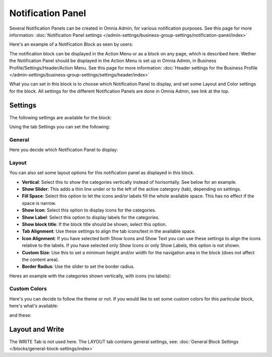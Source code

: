 Notification Panel
===========================================

Several Notification Panels can be created in Omnia Admin, for various notification purposes. See this page for more information: :doc:`Notification Panel settings </admin-settings/business-group-settings/notification-panel/index>`

Here's an example of a Notification Block as seen by users:

.. image:: block-notification-panel-example-new.png

The notification block can be displayed in the Action Menu or as a block on any page, which is described here. Wether the Notification Panel should be displayed in the Action Menu is set up in Omnia Admin, in Business Profile/Settings/Header/Action Menu. See this page for more information: :doc:`Header settings for the Business Profile </admin-settings/business-group-settings/settings/header/index>`

What you can set in this block is to choose which Notification Panel to display, and set some Layout and Color settings for the block. All settings for the different Notification Panels are done in Omnia Admin, see link at the top.

Settings
**********
The following settings are available for the block:

.. image:: block-notifications-settings-new2.png

Using the tab Settings you can set the following:

General
------------
Here you decide which Notification Panel to display:

.. image:: block-notifications-settings-general-new.png

Layout
-------
You can also set some layout options for this notification panel as displayed in this block.

.. image:: block-notifications-settings-layout-new2.png

+ **Vertical**: Select this to show the categories vertically instead of horisontally. See below for an example.
+ **Show Slider**: This adds a thin line under or to the left of the active catergory (tab), depending on settings.  
+ **Fill Space**: Select this option to let the icons and/or labels fill the whole available space. This has no effect if the space is narrow.
+ **Show Icon**: Select this option to display icons for the categories.
+ **Show Label**: Select this option to display labels for the categories.
+ **Show block title**: If the block title should be shown, select this option.
+ **Tab Alignment**: Use these settings to align the tab icons/text in the available space.
+ **Icon Alignment**: If you have selected both Show Icons and Show Text you can use these settings to align the icons relative to the labels. If you have selected only Show Icons or only Show Labels, this option is not shown.
+ **Custom Size**: Use this to set a minimum height and/or width for the navigation area in the block (does not affect the content area).
+ **Border Radius**: Use the slider to set the border radius.

Heres an example with the categories shown vertically, with icons (no labels):

.. image:: block-notifications-settings-vertical-new.png

Custom Colors
---------------
Here's you can decide to follow the theme or not. If you would like to set some custom colors for this particular block, here's what's available:

.. image:: block-notifications-settings-custom-colors-1-new.png

and these:

.. image:: block-notifications-settings-custom-colors-2-new.png

Layout and Write
*********************
The WRITE Tab is not used here. The LAYOUT tab contains general settings, see: :doc:`General Block Settings </blocks/general-block-settings/index>`

